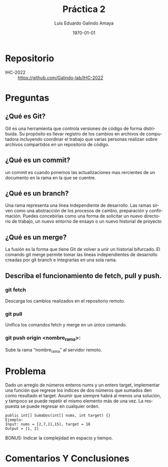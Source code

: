 #+TITLE: Práctica 2
#+Author: Luis Eduardo Galindo Amaya
#+email:  egalindo54@uabc.edu.mx

#+DESCRIPTION:
#+KEYWORDS: 
#+LANGUAGE: es
#+DATE: \today

#+OPTIONS: \n:t num:1 toc:nil title:nil 

#+LATEX_COMPILER: pdflatex
#+LATEX_CLASS: article
#+LATEX_CLASS_OPTIONS:
#+LATEX_HEADER: \usepackage[spanish]{babel}
#+LATEX_HEADER: \usepackage{svg,listings}

#+BEGIN_EXPORT latex
\begin{titlepage}
\centering
{\bfseries\LARGE Universidad Autonoma \par de Baja California \par}
\vspace{1cm}
{\scshape\Large Interacción Humano-Computadora \par}
\vspace{2cm}
{\scshape\Huge Control de versionamiento Git \par}
\vspace{2cm}
{\itshape\Large Práctica 2 \par}
\vfill
\begin{center}
\includegraphics[width=4cm]{img/logo}
\end{center}
\vfill
{\Large Autor: \par}
{\Large Luis E. Galindo Amaya \par}
{\Large 1274895 \par}
\vfill
{\Large \today \par}
\end{titlepage}
#+END_EXPORT

* Repositorio
- IHC-2022 :: https://github.com/Galindo-lab/IHC-2022

* Preguntas
** ¿Qué es Git?
Git es una herramienta que controla versiones de código de forma distribuida. Su propósito es llevar registro de los cambios en archivos de computadora incluyendo coordinar el trabajo que varias personas realizan sobre archivos compartidos en un repositorio de código.

** ¿Qué es un commit?
un commit es cuando ponemos las actualizaciones mas rercientes de un documento en la rama en la que se cuentre.

** ¿Qué es un branch?
Una rama representa una línea independiente de desarrollo. Las ramas sirven como una abstracción de los procesos de cambio, preparación y confirmación. Puedes concebirlas como una forma de solicitar un nuevo directorio de trabajo, un nuevo entorno de ensayo o un nuevo historial de proyecto

** ¿Qué es un merge?
La fusión es la forma que tiene Git de volver a unir un historial bifurcado. El comando git merge permite tomar las líneas independientes de desarrollo creadas por git branch e integrarlas en una sola rama.

** Describa el funcionamiento de fetch, pull y push.
*** git fetch
Descarga los cambios realizados en el repositorio remoto.

*** git pull
Unifica los comandos fetch y merge en un único comando.

*** git push origin <nombre_rama>:
Sube la rama “nombre_rama” al servidor remoto.

* Problema
Dado un arreglo de números enteros nums y un entero target, implementar una función que regrese los indices de dos números que sumados den como resultado el target. Asumir que siempre habrá al menos una solución, y tampoco se puede repetir el mismo elemento más de una vez. La respuesta se puede regresar en cualquier orden.

#+BEGIN_SRC 
public int[] SumaDos(int[] nums, int target) {}
Ejemplo:
Input: nums = [2,7,11,15], target = 18
Output = [1, 2]
#+END_SRC

BONUS: Indicar la complejidad en espacio y tiempo.

* Comentarios Y Conclusiones
